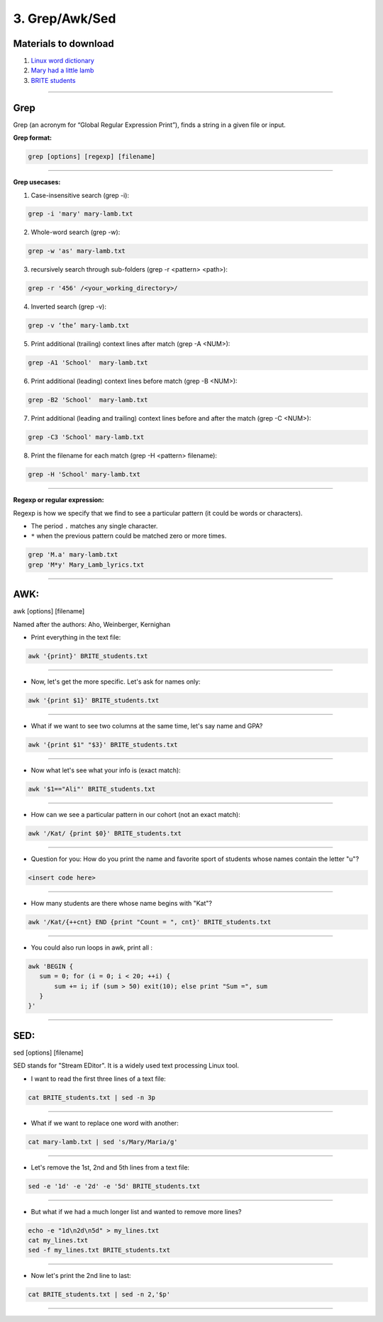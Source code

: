 3. Grep/Awk/Sed
====================

Materials to download
**************************

1. `Linux word dictionary <https://github.com/BRITE-REU/programming-workshops/tree/master/source/workshops/01_linux_bash/files/cracklib-small.txt>`_
2. `Mary had a little lamb <https://github.com/BRITE-REU/programming-workshops/tree/master/source/workshops/01_linux_bash/files/mary-lamb.txt>`_
3. `BRITE students <https://github.com/BRITE-REU/programming-workshops/blob/master/source/workshops/01_linux_bash/files/BRITE_students.txt>`_

--------------------

Grep
********************

Grep (an acronym for “Global Regular Expression Print”), finds a string in a given file or input.

**Grep format:**

.. code-block:: sh

    grep [options] [regexp] [filename]


--------------------

**Grep usecases:**

1) Case-insensitive search (grep -i):

.. code-block:: sh

      grep -i 'mary' mary-lamb.txt


2) Whole-word search (grep -w):

.. code-block:: sh

      grep -w 'as' mary-lamb.txt


3) recursively search through sub-folders (grep -r <pattern> <path>):

.. code-block:: sh

      grep -r '456' /<your_working_directory>/


4) Inverted search (grep -v):

.. code-block:: sh

      grep -v ‘the’ mary-lamb.txt


5) Print additional (trailing) context lines after match (grep -A <NUM>):

.. code-block:: sh

      grep -A1 'School'  mary-lamb.txt


6) Print additional (leading) context lines before match (grep -B <NUM>):

.. code-block:: sh

      grep -B2 'School'  mary-lamb.txt


7) Print additional (leading and trailing) context lines before and after the match (grep -C <NUM>):

.. code-block:: sh

      grep -C3 'School' mary-lamb.txt


8) Print the filename for each match (grep -H <pattern> filename):

.. code-block:: sh

      grep -H 'School' mary-lamb.txt


--------------------

**Regexp or regular expression:**

Regexp is how we specify that we find to see a particular pattern (it could be words or characters). 


* The period ``.`` matches any single character.
* ``*`` when the previous pattern could be matched zero or more times.

.. code-block:: sh

      grep 'M.a' mary-lamb.txt
      grep 'M*y' Mary_Lamb_lyrics.txt 
--------------------


AWK:
********************
awk [options] [filename]

Named after the authors: Aho, Weinberger, Kernighan


* Print everything in the text file:

.. code-block:: sh

      awk '{print}' BRITE_students.txt
--------------------

* Now, let's get the more specific. Let's ask for names only:

.. code-block:: sh

      awk '{print $1}' BRITE_students.txt
--------------------

* What if we want to see two columns at the same time, let's say name and GPA?

.. code-block:: sh

      awk '{print $1" "$3}' BRITE_students.txt
--------------------

* Now what let's see what your info is (exact match):

.. code-block:: sh

      awk '$1=="Ali"' BRITE_students.txt
--------------------


* How can we see a particular pattern in our cohort (not an exact match):

.. code-block:: sh

      awk '/Kat/ {print $0}' BRITE_students.txt
--------------------

* Question for you: How do you print the name and favorite sport of students whose names contain the letter "u"?

.. code-block:: sh

      <insert code here>
--------------------

* How many students are there whose name begins with "Kat"? 

.. code-block:: sh

      awk '/Kat/{++cnt} END {print "Count = ", cnt}' BRITE_students.txt
--------------------

* You could also run loops in awk, print all :

.. code-block:: sh

    awk 'BEGIN {
       sum = 0; for (i = 0; i < 20; ++i) {
           sum += i; if (sum > 50) exit(10); else print "Sum =", sum 
       } 
    }'

--------------------


SED:
********************
sed [options] [filename]

SED  stands for "Stream EDitor". It is a widely used text processing Linux tool. 

* I want to read the first three lines of a text file:

.. code-block:: sh

      cat BRITE_students.txt | sed -n 3p
--------------------

* What if we want to replace one word with another:

.. code-block:: sh

      cat mary-lamb.txt | sed 's/Mary/Maria/g'
--------------------

* Let's remove the 1st, 2nd and 5th lines from a text file:

.. code-block:: sh

      sed -e '1d' -e '2d' -e '5d' BRITE_students.txt
--------------------

* But what if we had a much longer list and wanted to remove more lines?

.. code-block:: sh

      echo -e "1d\n2d\n5d" > my_lines.txt
      cat my_lines.txt
      sed -f my_lines.txt BRITE_students.txt
--------------------

* Now let's print the 2nd line to last:

.. code-block:: sh

      cat BRITE_students.txt | sed -n 2,'$p'
--------------------


